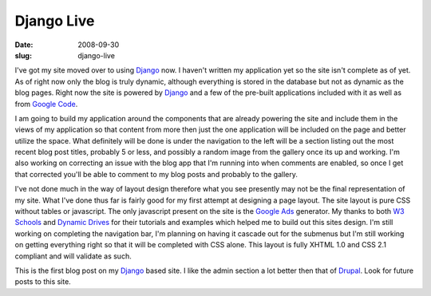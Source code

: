 Django Live
###########
:date: 2008-09-30
:slug: django-live

I've got my site moved over to using `Django`_ now. I haven't written my
application yet so the site isn't complete as of yet. As of right now
only the blog is truly dynamic, although everything is stored in the
database but not as dynamic as the blog pages. Right now the site is
powered by `Django`_ and a few of the pre-built applications included
with it as well as from `Google Code`_.

I am going to build my application around the components that are
already powering the site and include them in the views of my
application so that content from more then just the one application will
be included on the page and better utilize the space. What definitely
will be done is under the navigation to the left will be a section
listing out the most recent blog post titles, probably 5 or less, and
possibly a random image from the gallery once its up and working. I'm
also working on correcting an issue with the blog app that I'm running
into when comments are enabled, so once I get that corrected you'll be
able to comment to my blog posts and probably to the gallery.

I've not done much in the way of layout design therefore what you see
presently may not be the final representation of my site. What I've done
thus far is fairly good for my first attempt at designing a page layout.
The site layout is pure CSS without tables or javascript. The only
javascript present on the site is the `Google Ads`_ generator. My thanks
to both `W3 Schools`_ and `Dynamic Drives`_ for their tutorials and
examples which helped me to build out this sites design. I'm still
working on completing the navigation bar, I'm planning on having it
cascade out for the submenus but I'm still working on getting everything
right so that it will be completed with CSS alone. This layout is fully
XHTML 1.0 and CSS 2.1 compliant and will validate as such.

This is the first blog post on my `Django`_ based site. I like the admin
section a lot better then that of `Drupal`_. Look for future posts to
this site.

.. _Django: http://www.djangoproject.com/
.. _Google Code: http://code.google.com/
.. _Google Ads: http://adwords.google.com/
.. _W3 Schools: http://www.w3schools.com/
.. _Dynamic Drives: http://www.dynamicdrives.com/
.. _Drupal: http://drupal.org/
